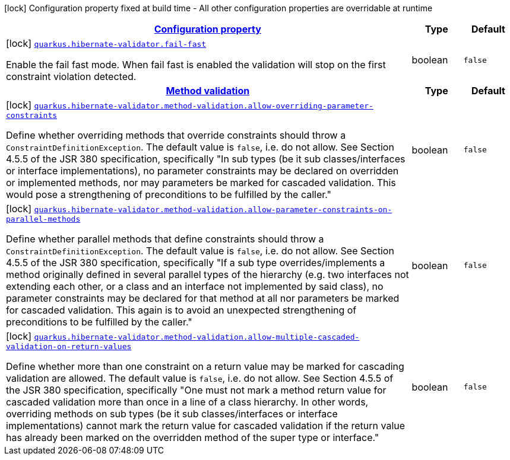 [.configuration-legend]
icon:lock[title=Fixed at build time] Configuration property fixed at build time - All other configuration properties are overridable at runtime
[.configuration-reference, cols="80,.^10,.^10"]
|===

h|[[quarkus-hibernate-validator-hibernate-validator-build-time-config_configuration]]link:#quarkus-hibernate-validator-hibernate-validator-build-time-config_configuration[Configuration property]

h|Type
h|Default

a|icon:lock[title=Fixed at build time] [[quarkus-hibernate-validator-hibernate-validator-build-time-config_quarkus.hibernate-validator.fail-fast]]`link:#quarkus-hibernate-validator-hibernate-validator-build-time-config_quarkus.hibernate-validator.fail-fast[quarkus.hibernate-validator.fail-fast]`

[.description]
--
Enable the fail fast mode. When fail fast is enabled the validation will stop on the first constraint violation detected.
--|boolean 
|`false`


h|[[quarkus-hibernate-validator-hibernate-validator-build-time-config_quarkus.hibernate-validator.method-validation]]link:#quarkus-hibernate-validator-hibernate-validator-build-time-config_quarkus.hibernate-validator.method-validation[Method validation]

h|Type
h|Default

a|icon:lock[title=Fixed at build time] [[quarkus-hibernate-validator-hibernate-validator-build-time-config_quarkus.hibernate-validator.method-validation.allow-overriding-parameter-constraints]]`link:#quarkus-hibernate-validator-hibernate-validator-build-time-config_quarkus.hibernate-validator.method-validation.allow-overriding-parameter-constraints[quarkus.hibernate-validator.method-validation.allow-overriding-parameter-constraints]`

[.description]
--
Define whether overriding methods that override constraints should throw a `ConstraintDefinitionException`. The default value is `false`, i.e. do not allow. 
 See Section 4.5.5 of the JSR 380 specification, specifically "In sub types (be it sub classes/interfaces or interface implementations), no parameter constraints may be declared on overridden or implemented methods, nor may parameters be marked for cascaded validation. This would pose a strengthening of preconditions to be fulfilled by the caller."
--|boolean 
|`false`


a|icon:lock[title=Fixed at build time] [[quarkus-hibernate-validator-hibernate-validator-build-time-config_quarkus.hibernate-validator.method-validation.allow-parameter-constraints-on-parallel-methods]]`link:#quarkus-hibernate-validator-hibernate-validator-build-time-config_quarkus.hibernate-validator.method-validation.allow-parameter-constraints-on-parallel-methods[quarkus.hibernate-validator.method-validation.allow-parameter-constraints-on-parallel-methods]`

[.description]
--
Define whether parallel methods that define constraints should throw a `ConstraintDefinitionException`. The default value is `false`, i.e. do not allow. 
 See Section 4.5.5 of the JSR 380 specification, specifically "If a sub type overrides/implements a method originally defined in several parallel types of the hierarchy (e.g. two interfaces not extending each other, or a class and an interface not implemented by said class), no parameter constraints may be declared for that method at all nor parameters be marked for cascaded validation. This again is to avoid an unexpected strengthening of preconditions to be fulfilled by the caller."
--|boolean 
|`false`


a|icon:lock[title=Fixed at build time] [[quarkus-hibernate-validator-hibernate-validator-build-time-config_quarkus.hibernate-validator.method-validation.allow-multiple-cascaded-validation-on-return-values]]`link:#quarkus-hibernate-validator-hibernate-validator-build-time-config_quarkus.hibernate-validator.method-validation.allow-multiple-cascaded-validation-on-return-values[quarkus.hibernate-validator.method-validation.allow-multiple-cascaded-validation-on-return-values]`

[.description]
--
Define whether more than one constraint on a return value may be marked for cascading validation are allowed. The default value is `false`, i.e. do not allow. 
 See Section 4.5.5 of the JSR 380 specification, specifically "One must not mark a method return value for cascaded validation more than once in a line of a class hierarchy. In other words, overriding methods on sub types (be it sub classes/interfaces or interface implementations) cannot mark the return value for cascaded validation if the return value has already been marked on the overridden method of the super type or interface."
--|boolean 
|`false`

|===